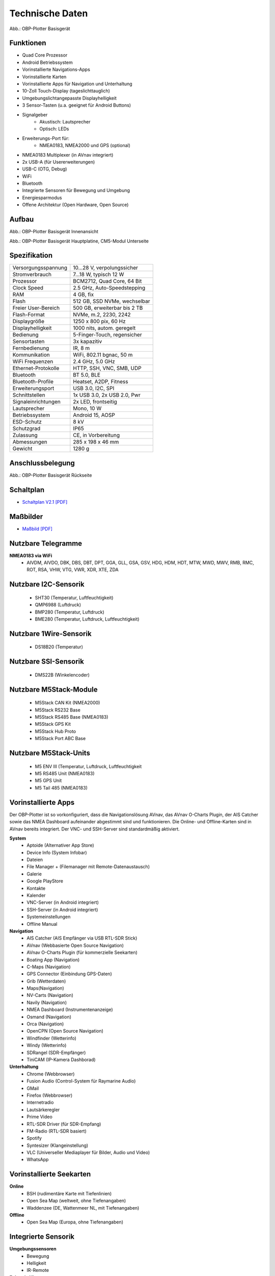 Technische Daten
================

.. image:: /pics/OBP_Plotter_Front_View_t2.png
	:scale: 50%
	
Abb.: OBP-Plotter Basisgerät

Funktionen
----------

* Quad Core Prozessor
* Android Betriebssystem
* Vorinstallierte Navigations-Apps
* Vorinstallierte Karten
* Vorinstallierte Apps für Navigation und Unterhaltung
* 10-Zoll Touch-Display (tageslichttauglich)
* Umgebungslichtangepasste Displayhelligkeit
* 3 Sensor-Tasten (u.a. geeignet für Android Buttons)
* Signalgeber
	* Akustisch: Lautsprecher
	* Optisch: LEDs
* Erweiterungs-Port für:
	* NMEA0183, NMEA2000 und GPS (optional)
* NMEA0183 Multiplexer (in AVnav integriert)
* 2x USB-A (für Usererweiterungen)
* USB-C (OTG, Debug)
* WiFi
* Bluetooth
* Integrierte Sensoren für Bewegung und Umgebung
* Energiesparmodus
* Offene Architektur (Open Hardware, Open Source)


Aufbau
------

.. image:: ../pics/OBP_Plotter_Exploded_t.png
   :scale: 45%

Abb.: OBP-Plotter Basisgerät Innenansicht

.. image:: ../pics/OBP_Plotter_Inside_Named_t.png
   :scale: 45%

Abb.: OBP-Plotter Basisgerät Hauptplatine, CM5-Modul Unterseite

Spezifikation
-------------

+----------------------+-----------------------------+
| Versorgungsspannung  | 10...28 V, verpolungssicher |
+----------------------+-----------------------------+
| Stromverbrauch       | 7...18 W, typisch 12 W      |
+----------------------+-----------------------------+
| Prozessor            | BCM2712, Quad Core, 64 Bit  |
+----------------------+-----------------------------+
| Clock Speed          | 2.5 GHz, Auto-Speedstepping |
+----------------------+-----------------------------+
| RAM                  | 4 GB, fix                   |
+----------------------+-----------------------------+
| Flash                | 512 GB, SSD NVMe, wechselbar|
+----------------------+-----------------------------+
| Freier User-Bereich  | 500 GB, erweiterbar bis 2 TB|
+----------------------+-----------------------------+
| Flash-Format         | NVMe, m.2, 2230, 2242       |
+----------------------+-----------------------------+
| Displaygröße         | 1250 x 800 pix, 60 Hz       |
+----------------------+-----------------------------+
| Displayhelligkeit    | 1000 nits, autom. geregelt  |
+----------------------+-----------------------------+
| Bedienung            | 5-Finger-Touch, regensicher |
+----------------------+-----------------------------+
| Sensortasten         | 3x kapazitiv                |
+----------------------+-----------------------------+
| Fernbedienung        | IR, 8 m                     |
+----------------------+-----------------------------+
| Kommunikation        | WiFi, 802.11 bgnac, 50 m    |
+----------------------+-----------------------------+
| WiFi Frequenzen      | 2.4 GHz, 5.0 GHz            |
+----------------------+-----------------------------+
| Ethernet-Protokolle  | HTTP, SSH, VNC, SMB, UDP    |
+----------------------+-----------------------------+
| Bluetooth            | BT 5.0, BLE                 |
+----------------------+-----------------------------+
| Bluetooth-Profile    | Heatset, A2DP, Fitness      |
+----------------------+-----------------------------+
| Erweiterungsport     | USB 3.0, I2C, SPI           |
+----------------------+-----------------------------+
| Schnittstellen       | 1x USB 3.0, 2x USB 2.0, Pwr |
+----------------------+-----------------------------+
| Signaleinrichtungen  | 2x LED, frontseitig         |
+----------------------+-----------------------------+
| Lautsprecher         | Mono, 10 W                  |
+----------------------+-----------------------------+
| Betriebssystem       | Android 15, AOSP            |
+----------------------+-----------------------------+
| ESD-Schutz           | 8 kV                        |
+----------------------+-----------------------------+
| Schutzgrad           | IP65                        |
+----------------------+-----------------------------+
| Zulassung            | CE, in Vorbereitung         |
+----------------------+-----------------------------+
| Abmessungen          | 285 x 198 x 46 mm           |
+----------------------+-----------------------------+
| Gewicht              | 1280 g                      |
+----------------------+-----------------------------+

Anschlussbelegung
-----------------
.. image:: ../pics/OBP_Plotter_Back_View_t.png
   :scale: 50%
   
Abb.: OBP-Plotter Basisgerät Rückseite
   
Schaltplan
----------

* `Schaltplan V2.1 [PDF] <../_static/files/OBP_Plotter_Dimensions.pdf>`_


Maßbilder
---------

* `Maßbild [PDF] <../_static/files/OBP_Plotter_Dimensions.pdf>`_

   
Nutzbare Telegramme
-------------------

**NMEA0183 via WiFi**
    * AIVDM, AIVDO, DBK, DBS, DBT, DPT, GGA, GLL, GSA, GSV, HDG, HDM, HDT, MTW, MWD, MWV, RMB, RMC, ROT, RSA, VHW, VTG, VWR, XDR, XTE, ZDA
	
Nutzbare I2C-Sensorik
---------------------

	* SHT30 (Temperatur, Luftfeuchtigkeit)
	* QMP6988 (Luftdruck)
	* BMP280 (Temperatur, Luftdruck)
	* BME280 (Temperatur, Luftdruck, Luftfeuchtigkeit)
	
Nutzbare 1Wire-Sensorik
-----------------------

	* DS18B20 (Temperatur)

Nutzbare SSI-Sensorik
---------------------

	* DMS22B (Winkelencoder)

Nutzbare M5Stack-Module
-----------------------

	* M5Stack CAN Kit (NMEA2000)
	* M5Stack RS232 Base
	* M5Stack RS485 Base (NMEA0183)
	* M5Stack GPS Kit
	* M5Stack Hub Proto
	* M5Stack Port ABC Base
	
Nutzbare M5Stack-Units
----------------------
	* M5 ENV III (Temperatur, Luftdruck, Luftfeuchtigkeit
	* M5 RS485 Unit (NMEA0183)
	* M5 GPS Unit
	* M5 Tail 485 (NMEA0183)
	
Vorinstallierte Apps
--------------------

Der OBP-Plotter ist so vorkonfiguriert, dass die Navigationslösung AVnav, das AVnav O-Charts Plugin, der AIS Catcher sowie das NMEA Dashboard aufeinander abgestimmt sind und funktionieren. Die Online- und Offline-Karten sind in AVnav bereits integriert. Der VNC- und SSH-Server sind standardmäßig aktiviert. 

**System**
	* Aptoide (Alternativer App Store)
	* Device Info (System Infobar)
	* Dateien
	* File Manager + (Filemanager mit Remote-Datenaustausch)
	* Galerie
	* Google PlayStore
	* Kontakte
	* Kalender
	* VNC-Server (in Android integriert)
	* SSH-Server (in Android integriert)
	* Systemeinstellungen
	* Offline Manual

**Navigation**
	* AIS Catcher (AIS Empfänger via USB RTL-SDR Stick)
	* AVnav (Webbasierte Open Source Navigation)
	* AVnav O-Charts Plugin (für kommerzielle Seekarten)
	* Boating App (Navigation)
	* C-Maps (Navigation)
	* GPS Connector (Einbindung GPS-Daten)
	* Grib (Wetterdaten)
	* Maps(Navigation)
	* NV-Carts (Navigation)
	* Navily (Navigation)
	* NMEA Dashboard (Instrumentenanzeige)
	* Osmand (Navigation)
	* Orca (Navigation)
	* OpenCPN (Open Source Navigation)
	* Windfinder (Wetterinfo)
	* Windy (Wetterinfo)
	* SDRangel (SDR-Empfänger)
	* TiniCAM (IP-Kamera Dashborad)

**Unterhaltung**
	* Chrome (Webbrowser)
	* Fusion Audio (Control-System für Raymarine Audio)
	* GMail
	* Firefox (Webbrowser)
	* Internetradio
	* Lautsärkeregler
	* Prime Video
	* RTL-SDR Driver (für SDR-Empfang)
	* FM-Radio (RTL-SDR basiert)
	* Spotify
	* Syntesizer (Klangeinstellung)
	* VLC (Universeller Mediaplayer für Bilder, Audio und Video)
	* WhatsApp
	
Vorinstallierte Seekarten
-------------------------

**Online**
	* BSH (rudimentäre Karte mit Tiefenlinien)
	* Open Sea Map (weltweit, ohne Tiefenangaben)
	* Waddenzee (DE, Wattenmeer NL, mit Tiefenangaben)

**Offline**
	* Open Sea Map (Europa, ohne Tiefenangaben)
	
Integrierte Sensorik
--------------------

**Umgebungssensoren**
	* Bewegung
	* Helligkeit
	* IR-Remote
	
**Echtzeit-Uhren**
	* Integriert in CM5